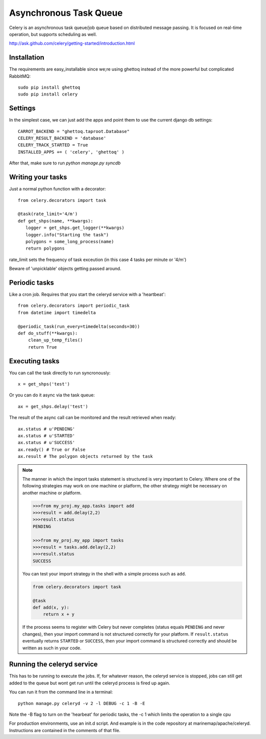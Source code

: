 .. _async_task_queue:

Asynchronous Task Queue 
=======================
Celery is an asynchronous task queue/job queue based on distributed message passing. It is focused on real-time operation, but supports scheduling as well.

http://ask.github.com/celery/getting-started/introduction.html

Installation
------------
The requirements are easy_installable since we;re using ghettoq instead of the more powerful but complicated RabbitMQ::

    sudo pip install ghettoq
    sudo pip install celery

Settings
--------
In the simplest case, we can just add the apps and point them to use the current django db settings::

    CARROT_BACKEND = "ghettoq.taproot.Database" 
    CELERY_RESULT_BACKEND = 'database'
    CELERY_TRACK_STARTED = True
    INSTALLED_APPS += ( 'celery', 'ghettoq' )

After that, make sure to run `python manage.py syncdb`

Writing your tasks
------------------
Just a normal python function with a decorator::

	from celery.decorators import task
    
	@task(rate_limit='4/m')
	def get_shps(name, **kwargs):
	   logger = get_shps.get_logger(**kwargs)
	   logger.info("Starting the task")
           polygons = some_long_process(name)
	   return polygons

rate_limit sets the frequency of task exceution (in this case 4 tasks per minute or '4/m')

Beware of 'unpicklable' objects getting passed around.

Periodic tasks
--------------
Like a cron job. Requires that you start the celeryd service with a 'heartbeat'::

    from celery.decorators import periodic_task
    from datetime import timedelta
    
    @periodic_task(run_every=timedelta(seconds=30))
    def do_stuff(**kwargs):
        clean_up_temp_files()
        return True

Executing tasks
---------------
You can call the task directly to run syncronously::

    x = get_shps('test')

Or you can do it async via the task queue::

    ax = get_shps.delay('test')

The result of the async call can be monitored and the result retrieved when ready::

    ax.status # u'PENDING'
    ax.status # u'STARTED'
    ax.status # u'SUCCESS'
    ax.ready() # True or False
    ax.result # The polygon objects returned by the task

.. note::

  The manner in which the import tasks statement is structured is very important to Celery.
  Where one of the following strategies may work on one machine or platform, the other strategy might be 
  necessary on another machine or platform.  
    
  .. code-block:: python
    
    >>>from my_proj.my_app.tasks import add 
    >>>result = add.delay(2,2)
    >>>result.status
    PENDING
    
    >>>from my_proj.my_app import tasks
    >>>result = tasks.add.delay(2,2)
    >>>result.status
    SUCCESS
    
  You can test your import strategy in the shell with a simple process such as ``add``.  
  
  .. code-block:: python

      from celery.decorators import task
        
      @task
      def add(x, y):
          return x + y  
  
  If the process seems to register with Celery but never completes (status equals ``PENDING`` and never changes), 
  then your import command is not structured correctly for your platform.  If ``result.status`` eventually
  returns ``STARTED`` or ``SUCCESS``, then your import command is structured correctly and should be written 
  as such in your code.      
    
Running the celeryd service
---------------------------
This has to be running to execute the jobs. If, for whatever reason, the celeryd service is stopped, jobs can still get added to the queue but wont get run
until the celeryd process is fired up again. 

You can run it from the command line in a terminal::

	python manage.py celeryd -v 2 -l DEBUG -c 1 -B -E

Note the -B flag to turn on the 'hearbeat' for periodic tasks, the -c 1 which limits the operation to a single cpu

For production environments, use an init.d script. And example is in the code repository at marinemap/apache/celeryd. Instructions are contained in the comments of that file.

